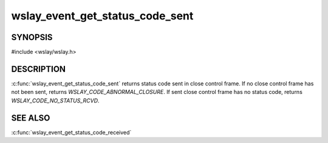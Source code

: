 wslay_event_get_status_code_sent
================================

SYNOPSIS
--------

#include <wslay/wslay.h>

.. c:function:: uint16_t wslay_event_get_status_code_sent(wslay_event_context_ptr ctx)

DESCRIPTION
-----------

:c:func:`wslay_event_get_status_code_sent` returns status code sent
in close control frame.
If no close control frame has not been sent, returns
*WSLAY_CODE_ABNORMAL_CLOSURE*.
If sent close control frame has no status code,
returns *WSLAY_CODE_NO_STATUS_RCVD*.

SEE ALSO
--------

:c:func:`wslay_event_get_status_code_received`
